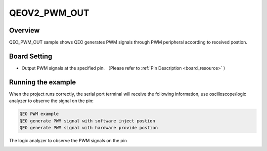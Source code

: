 .. _qeov2_pwm_out:

QEOV2_PWM_OUT
==========================

Overview
--------

QEO_PWM_OUT sample shows QEO generates PWM signals through PWM peripheral according to received postion.

Board Setting
-------------

- Output PWM signals at the specified pin. （Please refer to   :ref:`Pin Description <board_resource>` ）

Running the example
-------------------

When the project runs correctly, the serial port terminal will receive the following information, use oscilloscope/logic analyzer to observe the signal on the pin:

.. code-block:: console

   QEO PWM example
   QEO generate PWM signal with software inject postion
   QEO generate PWM signal with hardware provide postion

The logic analyzer to observe the PWM signals on the pin


.. image:: doc/qeo_pwm_1.png
   :alt:


.. image:: doc/qeo_pwm_2.png
   :alt:
